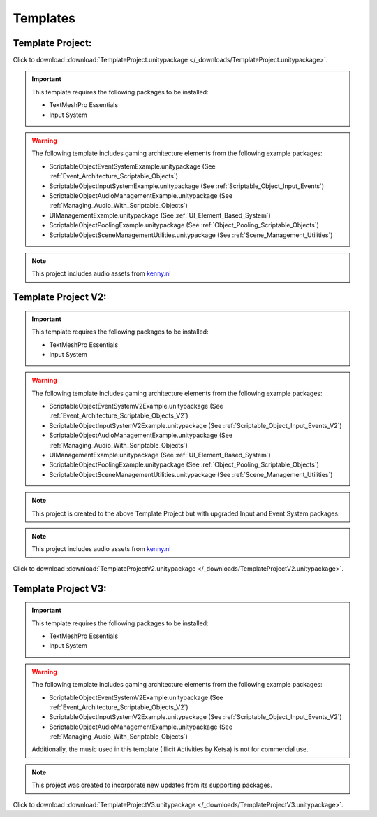 #########
Templates
#########

Template Project:
#################

Click to download :download:`TemplateProject.unitypackage </_downloads/TemplateProject.unitypackage>`.

..  important::

    This template requires the following packages to be installed:

    *   TextMeshPro Essentials
    *   Input System

..  warning::

    The following template includes gaming architecture elements from the following example packages:

    *   ScriptableObjectEventSystemExample.unitypackage (See :ref:`Event_Architecture_Scriptable_Objects`)
    *   ScriptableObjectInputSystemExample.unitypackage (See :ref:`Scriptable_Object_Input_Events`)
    *   ScriptableObjectAudioManagementExample.unitypackage (See :ref:`Managing_Audio_With_Scriptable_Objects`)
    *   UIManagementExample.unitypackage (See :ref:`UI_Element_Based_System`)
    *   ScriptableObjectPoolingExample.unitypackage (See :ref:`Object_Pooling_Scriptable_Objects`)
    *   ScriptableObjectSceneManagementUtilities.unitypackage (See :ref:`Scene_Management_Utilities`)

..  note::

    This project includes audio assets from `kenny.nl <https://www.kenney.nl/assets/interface-sounds>`_

Template Project V2:
####################

..  important::

    This template requires the following packages to be installed:

    *   TextMeshPro Essentials
    *   Input System

..  warning::

    The following template includes gaming architecture elements from the following example packages:

    *   ScriptableObjectEventSystemV2Example.unitypackage (See :ref:`Event_Architecture_Scriptable_Objects_V2`)
    *   ScriptableObjectInputSystemV2Example.unitypackage (See :ref:`Scriptable_Object_Input_Events_V2`)
    *   ScriptableObjectAudioManagementExample.unitypackage (See :ref:`Managing_Audio_With_Scriptable_Objects`)
    *   UIManagementExample.unitypackage (See :ref:`UI_Element_Based_System`)
    *   ScriptableObjectPoolingExample.unitypackage (See :ref:`Object_Pooling_Scriptable_Objects`)
    *   ScriptableObjectSceneManagementUtilities.unitypackage (See :ref:`Scene_Management_Utilities`)

..  note::

    This project is created to the above Template Project but with upgraded Input and Event System packages.

..  note::

    This project includes audio assets from `kenny.nl <https://www.kenney.nl/assets/interface-sounds>`_

Click to download :download:`TemplateProjectV2.unitypackage </_downloads/TemplateProjectV2.unitypackage>`.


Template Project V3:
####################

..  important::

    This template requires the following packages to be installed:

    *   TextMeshPro Essentials
    *   Input System

..  warning::

    The following template includes gaming architecture elements from the following example packages:

    *   ScriptableObjectEventSystemV2Example.unitypackage (See :ref:`Event_Architecture_Scriptable_Objects_V2`)
    *   ScriptableObjectInputSystemV2Example.unitypackage (See :ref:`Scriptable_Object_Input_Events_V2`)
    *   ScriptableObjectAudioManagementExample.unitypackage (See :ref:`Managing_Audio_With_Scriptable_Objects`)

    Additionally, the music used in this template (Illicit Activities by Ketsa) is not for commercial use.

..  note::

    This project was created to incorporate new updates from its supporting packages.

Click to download :download:`TemplateProjectV3.unitypackage </_downloads/TemplateProjectV3.unitypackage>`.
